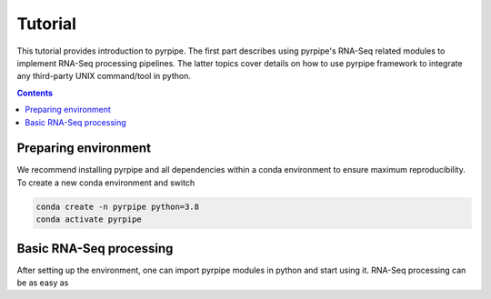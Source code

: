 Tutorial
=========

This tutorial provides introduction to pyrpipe. The first part describes using pyrpipe's RNA-Seq related modules to implement RNA-Seq processing pipelines.
The latter topics cover details on how to use pyrpipe framework to integrate any third-party UNIX command/tool in python.

.. contents::

Preparing environment
----------------------
We recommend installing pyrpipe and all dependencies within a conda environment to ensure maximum reproducibility.
To create a new conda environment and switch

.. code-block:: bash
    
    conda create -n pyrpipe python=3.8
    conda activate pyrpipe

Basic RNA-Seq processing
-------------------------
After setting up the environment, one can import pyrpipe modules in python and start using it.
RNA-Seq processing can be as easy as


.. code-block:: python
    :linenos:
    
    from pyrpipe import sra,qc,mapping,assembly
    #create objects to use
    star=mapping.Star(index='path_to_star_index',threads=5)
     

